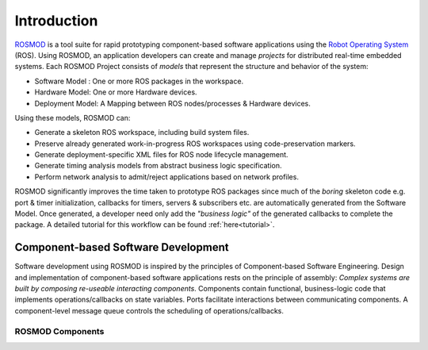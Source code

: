 Introduction
============

`ROSMOD <https://github.com/finger563/rosmod>`_ is a tool suite for rapid prototyping component-based software applications using the `Robot Operating System <http://www.ros.org>`_ (ROS). Using ROSMOD, an application developers can create and manage *projects* for distributed real-time embedded systems. Each ROSMOD Project consists of *models* that represent the structure and behavior of the system:

* Software Model : One or more ROS packages in the workspace.
* Hardware Model: One or more Hardware devices.
* Deployment Model: A Mapping between ROS nodes/processes & Hardware devices.

Using these models, ROSMOD can:

* Generate a skeleton ROS workspace, including build system files.
* Preserve already generated work-in-progress ROS workspaces using code-preservation markers.
* Generate deployment-specific XML files for ROS node lifecycle management. 
* Generate timing analysis models from abstract business logic specification.
* Perform network analysis to admit/reject applications based on network profiles.

ROSMOD significantly improves the time taken to prototype ROS packages since much of the *boring* skeleton code e.g. port & timer initialization, callbacks for timers, servers & subscribers etc. are automatically generated from the Software Model. Once generated, a developer need only add the *"business logic"* of the generated callbacks to complete the package. A detailed tutorial for this workflow can be found :ref:`here<tutorial>`.

Component-based Software Development
------------------------------------

Software development using ROSMOD is inspired by the principles of Component-based Software Engineering. Design and implementation of component-based software applications rests on the principle of assembly: *Complex systems are built by composing re-useable interacting components*. Components contain functional, business-logic code that implements operations/callbacks on state variables. Ports facilitate interactions between communicating components. A component-level message queue controls the scheduling of operations/callbacks.

ROSMOD Components
^^^^^^^^^^^^^^^^^

.. image:: ./_images/ros_component.png


